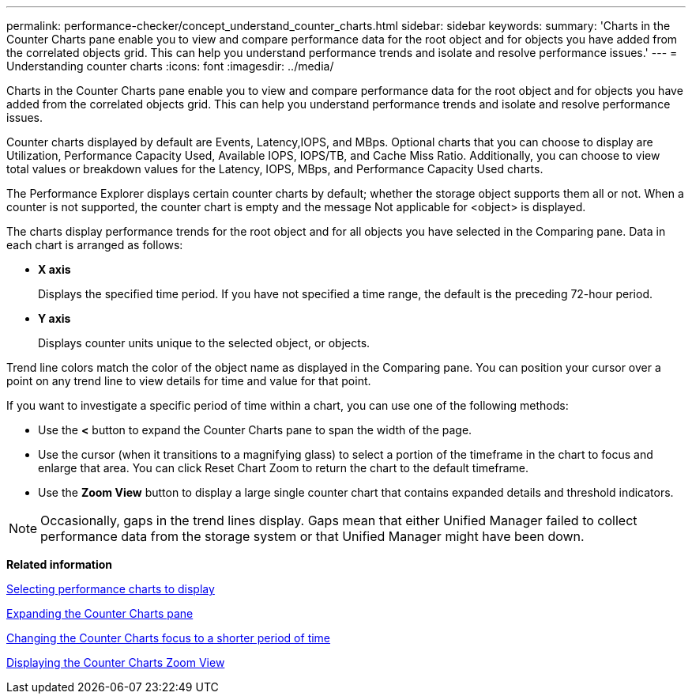 ---
permalink: performance-checker/concept_understand_counter_charts.html
sidebar: sidebar
keywords: 
summary: 'Charts in the Counter Charts pane enable you to view and compare performance data for the root object and for objects you have added from the correlated objects grid. This can help you understand performance trends and isolate and resolve performance issues.'
---
= Understanding counter charts
:icons: font
:imagesdir: ../media/

[.lead]
Charts in the Counter Charts pane enable you to view and compare performance data for the root object and for objects you have added from the correlated objects grid. This can help you understand performance trends and isolate and resolve performance issues.

Counter charts displayed by default are Events, Latency,IOPS, and MBps. Optional charts that you can choose to display are Utilization, Performance Capacity Used, Available IOPS, IOPS/TB, and Cache Miss Ratio. Additionally, you can choose to view total values or breakdown values for the Latency, IOPS, MBps, and Performance Capacity Used charts.

The Performance Explorer displays certain counter charts by default; whether the storage object supports them all or not. When a counter is not supported, the counter chart is empty and the message Not applicable for <object> is displayed.

The charts display performance trends for the root object and for all objects you have selected in the Comparing pane. Data in each chart is arranged as follows:

* *X axis*
+
Displays the specified time period. If you have not specified a time range, the default is the preceding 72-hour period.

* *Y axis*
+
Displays counter units unique to the selected object, or objects.

Trend line colors match the color of the object name as displayed in the Comparing pane. You can position your cursor over a point on any trend line to view details for time and value for that point.

If you want to investigate a specific period of time within a chart, you can use one of the following methods:

* Use the *<* button to expand the Counter Charts pane to span the width of the page.
* Use the cursor (when it transitions to a magnifying glass) to select a portion of the timeframe in the chart to focus and enlarge that area. You can click Reset Chart Zoom to return the chart to the default timeframe.
* Use the *Zoom View* button to display a large single counter chart that contains expanded details and threshold indicators.

[NOTE]
====
Occasionally, gaps in the trend lines display. Gaps mean that either Unified Manager failed to collect performance data from the storage system or that Unified Manager might have been down.
====

*Related information*

xref:task_select_performance_charts_to_display.adoc[Selecting performance charts to display]

xref:task_expand_counter_charts_pane.adoc[Expanding the Counter Charts pane]

xref:task_change_counter_charts_focus_to_smaller_period_of_time.adoc[Changing the Counter Charts focus to a shorter period of time]

xref:task_display_counter_charts_zoom_view.adoc[Displaying the Counter Charts Zoom View]
